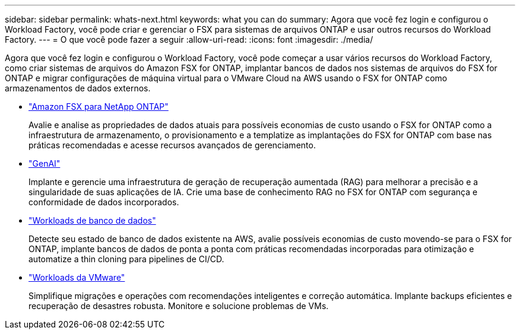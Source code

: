 ---
sidebar: sidebar 
permalink: whats-next.html 
keywords: what you can do 
summary: Agora que você fez login e configurou o Workload Factory, você pode criar e gerenciar o FSX para sistemas de arquivos ONTAP e usar outros recursos do Workload Factory. 
---
= O que você pode fazer a seguir
:allow-uri-read: 
:icons: font
:imagesdir: ./media/


[role="lead"]
Agora que você fez login e configurou o Workload Factory, você pode começar a usar vários recursos do Workload Factory, como criar sistemas de arquivos do Amazon FSX for ONTAP, implantar bancos de dados nos sistemas de arquivos do FSX for ONTAP e migrar configurações de máquina virtual para o VMware Cloud na AWS usando o FSX for ONTAP como armazenamentos de dados externos.

* https://docs.netapp.com/us-en/workload-fsx-ontap/index.html["Amazon FSX para NetApp ONTAP"^]
+
Avalie e analise as propriedades de dados atuais para possíveis economias de custo usando o FSX for ONTAP como a infraestrutura de armazenamento, o provisionamento e a templatize as implantações do FSX for ONTAP com base nas práticas recomendadas e acesse recursos avançados de gerenciamento.

* https://docs.netapp.com/us-en/workload-genai/index.html["GenAI"^]
+
Implante e gerencie uma infraestrutura de geração de recuperação aumentada (RAG) para melhorar a precisão e a singularidade de suas aplicações de IA. Crie uma base de conhecimento RAG no FSX for ONTAP com segurança e conformidade de dados incorporados.

* https://docs.netapp.com/us-en/workload-databases/index.html["Workloads de banco de dados"^]
+
Detecte seu estado de banco de dados existente na AWS, avalie possíveis economias de custo movendo-se para o FSX for ONTAP, implante bancos de dados de ponta a ponta com práticas recomendadas incorporadas para otimização e automatize a thin cloning para pipelines de CI/CD.

* https://docs.netapp.com/us-en/workload-vmware/index.html["Workloads da VMware"^]
+
Simplifique migrações e operações com recomendações inteligentes e correção automática. Implante backups eficientes e recuperação de desastres robusta. Monitore e solucione problemas de VMs.


